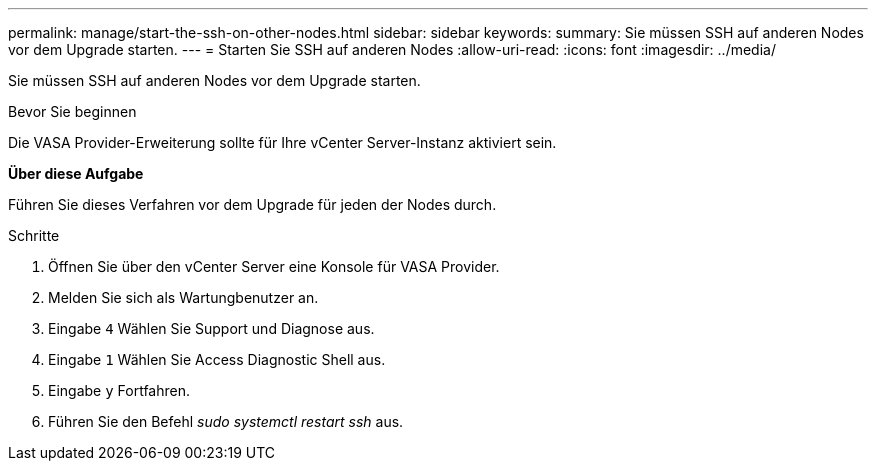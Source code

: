 ---
permalink: manage/start-the-ssh-on-other-nodes.html 
sidebar: sidebar 
keywords:  
summary: Sie müssen SSH auf anderen Nodes vor dem Upgrade starten. 
---
= Starten Sie SSH auf anderen Nodes
:allow-uri-read: 
:icons: font
:imagesdir: ../media/


[role="lead"]
Sie müssen SSH auf anderen Nodes vor dem Upgrade starten.

.Bevor Sie beginnen
Die VASA Provider-Erweiterung sollte für Ihre vCenter Server-Instanz aktiviert sein.

*Über diese Aufgabe*

Führen Sie dieses Verfahren vor dem Upgrade für jeden der Nodes durch.

.Schritte
. Öffnen Sie über den vCenter Server eine Konsole für VASA Provider.
. Melden Sie sich als Wartungbenutzer an.
. Eingabe `4` Wählen Sie Support und Diagnose aus.
. Eingabe `1` Wählen Sie Access Diagnostic Shell aus.
. Eingabe `y` Fortfahren.
. Führen Sie den Befehl _sudo systemctl restart ssh_ aus.

